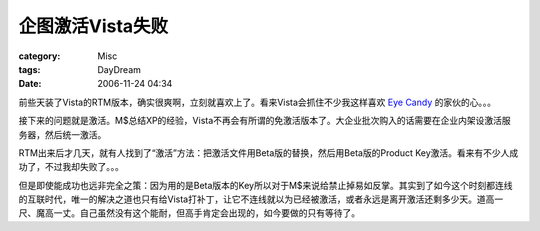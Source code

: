 ######################
企图激活Vista失败
######################
:category: Misc
:tags: DayDream
:date: 2006-11-24 04:34



前些天装了Vista的RTM版本，确实很爽啊，立刻就喜欢上了。看来Vista会抓住不少我这样喜欢 `Eye Candy <http://en.wikipedia.org/wiki/Eye_candy>`_ 的家伙的心。。。

接下来的问题就是激活。M$总结XP的经验，Vista不再会有所谓的免激活版本了。大企业批次购入的话需要在企业内架设激活服务器，然后统一激活。

RTM出来后才几天，就有人找到了“激活”方法：把激活文件用Beta版的替换，然后用Beta版的Product Key激活。看来有不少人成功了，不过我却失败了。。。

但是即使能成功也远非完全之策：因为用的是Beta版本的Key所以对于M$来说给禁止掉易如反掌。其实到了如今这个时刻都连线的互联时代，唯一的解决之道也只有给Vista打补丁，让它不连线就以为已经被激活，或者永远是离开激活还剩多少天。道高一尺、魔高一丈。自己虽然没有这个能耐，但高手肯定会出现的，如今要做的只有等待了。

